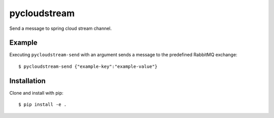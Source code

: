 pycloudstream
=============

Send a message to spring cloud stream channel.

Example
-------

Executing ``pycloudstream-send`` with an argument sends a message to the
predefined RabbitMQ exchange:

::

  $ pycloudstream-send {"example-key":"example-value"}


Installation
------------

Clone and install with pip:

::

  $ pip install -e .
